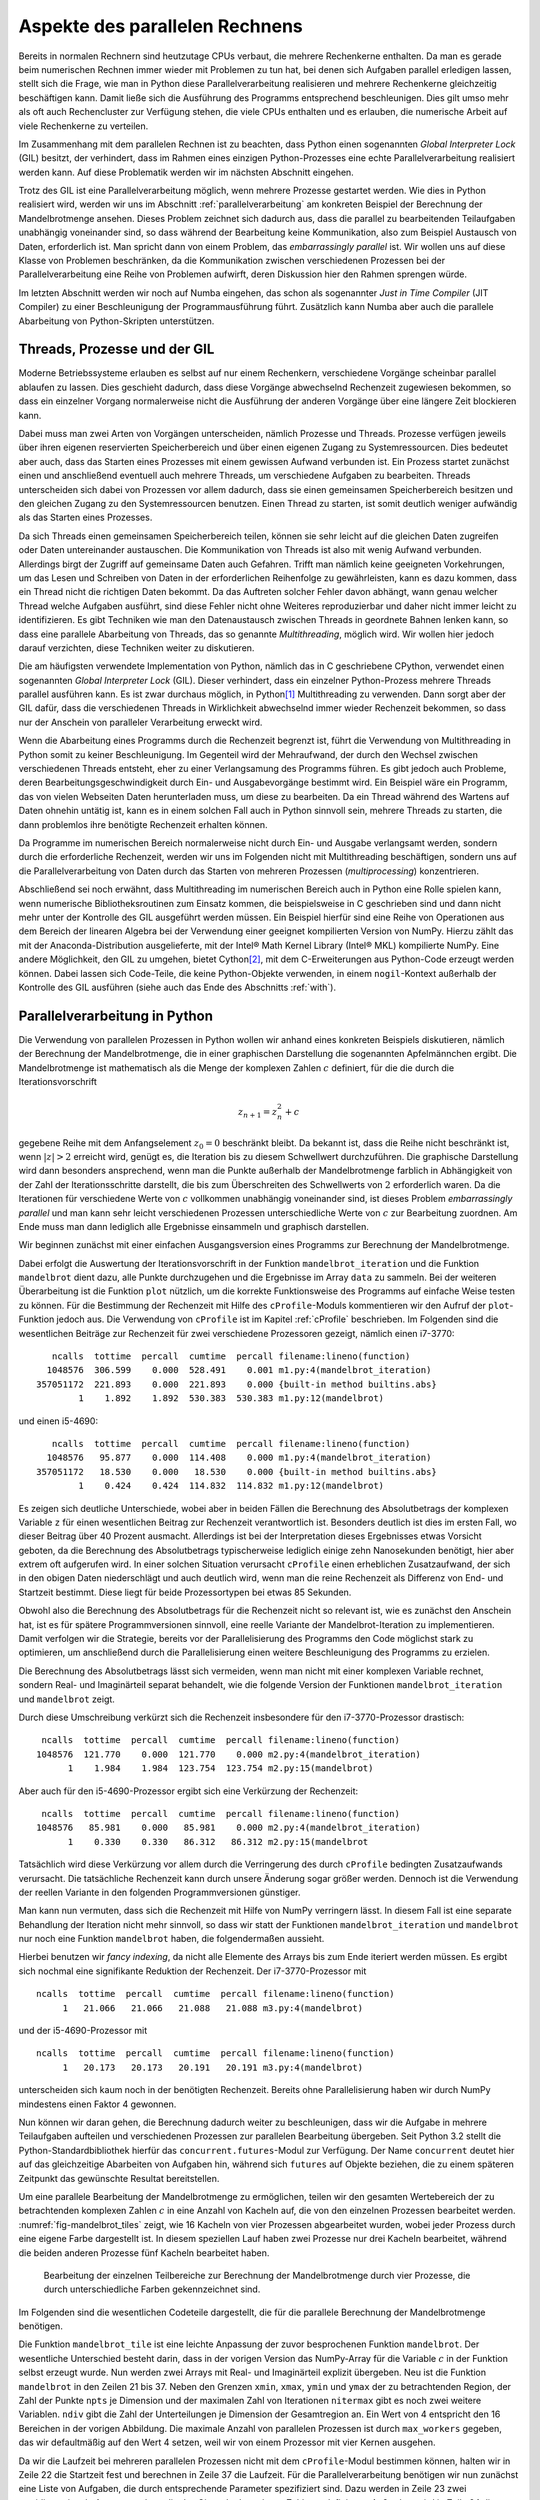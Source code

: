 ===============================
Aspekte des parallelen Rechnens
===============================

Bereits in normalen Rechnern sind heutzutage CPUs verbaut, die mehrere
Rechenkerne enthalten. Da man es gerade beim numerischen Rechnen immer
wieder mit Problemen zu tun hat, bei denen sich Aufgaben parallel erledigen
lassen, stellt sich die Frage, wie man in Python diese Parallelverarbeitung
realisieren und mehrere Rechenkerne gleichzeitig beschäftigen kann. Damit
ließe sich die Ausführung des Programms entsprechend beschleunigen. Dies
gilt umso mehr als oft auch Rechencluster zur Verfügung stehen, die viele
CPUs enthalten und es erlauben, die numerische Arbeit auf viele Rechenkerne
zu verteilen.

Im Zusammenhang mit dem parallelen Rechnen ist zu beachten, dass Python
einen sogenannten *Global Interpreter Lock* (GIL) besitzt, der verhindert,
dass im Rahmen eines einzigen Python-Prozesses eine echte Parallelverarbeitung
realisiert werden kann. Auf diese Problematik werden wir im nächsten Abschnitt
eingehen.

Trotz des GIL ist eine Parallelverarbeitung möglich, wenn mehrere
Prozesse gestartet werden. Wie dies in Python realisiert wird, werden wir
uns im Abschnitt :ref:`parallelverarbeitung` am konkreten Beispiel der
Berechnung der Mandelbrotmenge ansehen. Dieses Problem zeichnet sich dadurch
aus, dass die parallel zu bearbeitenden Teilaufgaben unabhängig voneinander
sind, so dass während der Bearbeitung keine Kommunikation, also zum Beispiel
Austausch von Daten, erforderlich ist. Man spricht dann von einem
Problem, das *embarrassingly parallel* ist. Wir wollen uns auf diese Klasse
von Problemen beschränken, da die Kommunikation zwischen verschiedenen
Prozessen bei der Parallelverarbeitung eine Reihe von Problemen aufwirft,
deren Diskussion hier den Rahmen sprengen würde.

Im letzten Abschnitt werden wir noch auf Numba eingehen, das schon als
sogenannter *Just in Time Compiler* (JIT Compiler) zu einer Beschleunigung
der Programmausführung führt. Zusätzlich kann Numba aber auch die
parallele Abarbeitung von Python-Skripten unterstützen.

-----------------------------
Threads, Prozesse und der GIL
-----------------------------

Moderne Betriebssysteme erlauben es selbst auf nur einem Rechenkern,
verschiedene Vorgänge scheinbar parallel ablaufen zu lassen. Dies geschieht
dadurch, dass diese Vorgänge abwechselnd Rechenzeit zugewiesen bekommen,
so dass ein einzelner Vorgang normalerweise nicht die Ausführung der anderen
Vorgänge über eine längere Zeit blockieren kann. 

Dabei muss man zwei Arten von Vorgängen unterscheiden, nämlich Prozesse und
Threads. Prozesse verfügen jeweils über ihren eigenen reservierten
Speicherbereich und über einen eigenen Zugang zu Systemressourcen. Dies
bedeutet aber auch, dass das Starten eines Prozesses mit einem gewissen
Aufwand verbunden ist. Ein Prozess startet zunächst einen und anschließend
eventuell auch mehrere Threads, um verschiedene Aufgaben zu bearbeiten. 
Threads unterscheiden sich dabei von Prozessen vor allem dadurch, dass sie
einen gemeinsamen Speicherbereich besitzen und den gleichen Zugang zu den
Systemressourcen benutzen. Einen Thread zu starten, ist somit deutlich weniger
aufwändig als das Starten eines Prozesses.

Da sich Threads einen gemeinsamen Speicherbereich teilen, können sie sehr
leicht auf die gleichen Daten zugreifen oder Daten untereinander austauschen.
Die Kommunikation von Threads ist also mit wenig Aufwand verbunden. Allerdings
birgt der Zugriff auf gemeinsame Daten auch Gefahren. Trifft man nämlich keine
geeigneten Vorkehrungen, um das Lesen und Schreiben von Daten in der
erforderlichen Reihenfolge zu gewährleisten, kann es dazu kommen, dass ein
Thread nicht die richtigen Daten bekommt. Da das Auftreten solcher Fehler davon
abhängt, wann genau welcher Thread welche Aufgaben ausführt, sind diese Fehler
nicht ohne Weiteres reproduzierbar und daher nicht immer leicht zu
identifizieren. Es gibt Techniken wie man den Datenaustausch zwischen Threads
in geordnete Bahnen lenken kann, so dass eine parallele Abarbeitung von Threads,
das so genannte *Multithreading*, möglich wird. Wir wollen hier jedoch darauf
verzichten, diese Techniken weiter zu diskutieren.

Die am häufigsten verwendete Implementation von Python, nämlich das in C
geschriebene CPython, verwendet einen sogenannten *Global Interpreter Lock*
(GIL). Dieser verhindert, dass ein einzelner Python-Prozess mehrere Threads
parallel ausführen kann. Es ist zwar durchaus möglich, in Python\ [#CPython]_
Multithreading zu verwenden. Dann sorgt aber der GIL dafür, dass die
verschiedenen Threads in Wirklichkeit abwechselnd immer wieder Rechenzeit
bekommen, so dass nur der Anschein von paralleler Verarbeitung erweckt wird.

Wenn die Abarbeitung eines Programms durch die Rechenzeit begrenzt ist, führt
die Verwendung von Multithreading in Python somit zu keiner Beschleunigung.  Im
Gegenteil wird der Mehraufwand, der durch den Wechsel zwischen verschiedenen
Threads entsteht, eher zu einer Verlangsamung des Programms führen. Es gibt
jedoch auch Probleme, deren Bearbeitungsgeschwindigkeit durch Ein- und
Ausgabevorgänge bestimmt wird. Ein Beispiel wäre ein Programm, das von vielen
Webseiten Daten herunterladen muss, um diese zu bearbeiten. Da ein Thread
während des Wartens auf Daten ohnehin untätig ist, kann es in einem solchen
Fall auch in Python sinnvoll sein, mehrere Threads zu starten, die dann 
problemlos ihre benötigte Rechenzeit erhalten können.

Da Programme im numerischen Bereich normalerweise nicht durch Ein- und Ausgabe
verlangsamt werden, sondern durch die erforderliche Rechenzeit, werden wir
uns im Folgenden nicht mit Multithreading beschäftigen, sondern uns auf die
Parallelverarbeitung von Daten durch das Starten von mehreren Prozessen
(*multiprocessing*) konzentrieren. 

Abschließend sei noch erwähnt, dass Multithreading im numerischen Bereich auch
in Python eine Rolle spielen kann, wenn numerische Bibliotheksroutinen zum
Einsatz kommen, die beispielsweise in C geschrieben sind und dann nicht mehr
unter der Kontrolle des GIL ausgeführt werden müssen. Ein Beispiel hierfür sind
eine Reihe von Operationen aus dem Bereich der linearen Algebra bei der
Verwendung einer geeignet kompilierten Version von NumPy. Hierzu zählt das mit
der Anaconda-Distribution ausgelieferte, mit der Intel® Math Kernel
Library (Intel® MKL) kompilierte NumPy. Eine andere Möglichkeit, den GIL zu
umgehen, bietet Cython\ [#cython]_, mit dem C-Erweiterungen aus Python-Code
erzeugt werden können. Dabei lassen sich Code-Teile, die keine Python-Objekte
verwenden, in einem ``nogil``-Kontext außerhalb der Kontrolle des GIL ausführen
(siehe auch das Ende des Abschnitts :ref:`with`).

.. _parallelverarbeitung:

------------------------------
Parallelverarbeitung in Python
------------------------------

Die Verwendung von parallelen Prozessen in Python wollen wir anhand eines
konkreten Beispiels diskutieren, nämlich der Berechnung der Mandelbrotmenge,
die in einer graphischen Darstellung die sogenannten Apfelmännchen ergibt.
Die Mandelbrotmenge ist mathematisch als die Menge der komplexen Zahlen
:math:`c` definiert, für die die durch die Iterationsvorschrift

.. math::

   z_{n+1} = z_n^2+c

gegebene Reihe mit dem Anfangselement :math:`z_0=0` beschränkt bleibt. Da
bekannt ist, dass die Reihe nicht beschränkt ist, wenn :math:`|z| > 2` erreicht
wird, genügt es, die Iteration bis zu diesem Schwellwert durchzuführen. Die
graphische Darstellung wird dann besonders ansprechend, wenn man die Punkte
außerhalb der Mandelbrotmenge farblich in Abhängigkeit von der Zahl der
Iterationsschritte darstellt, die bis zum Überschreiten des Schwellwerts von
:math:`2` erforderlich waren. Da die Iterationen für verschiedene Werte von
:math:`c` vollkommen unabhängig voneinander sind, ist dieses Problem
*embarrassingly parallel* und man kann sehr leicht verschiedenen Prozessen
unterschiedliche Werte von :math:`c` zur Bearbeitung zuordnen. Am Ende muss man
dann lediglich alle Ergebnisse einsammeln und graphisch darstellen.

Wir beginnen zunächst mit einer einfachen Ausgangsversion eines Programms zur
Berechnung der Mandelbrotmenge.

.. sourcecode:: python
   :linenos:

   import matplotlib.pyplot as plt
   import numpy as np
   
   def mandelbrot_iteration(c, nitermax):
       z = 0
       for n in range(nitermax):
           if abs(z) > 2:
               return n
           z = z**2+c
       return nitermax
   
   def mandelbrot(xmin, xmax, ymin, ymax, npts, nitermax):
       data = np.empty(shape=(npts, npts), dtype=np.int)
       dx = (xmax-xmin)/(npts-1)
       dy = (ymax-ymin)/(npts-1)
       for nx in range(npts):
           x = xmin+nx*dx
           for ny in range(npts):
               y = ymin+ny*dy
               data[ny, nx] = mandelbrot_iteration(x+1j*y, nitermax)
       return data
   
   def plot(data):
       plt.imshow(data, extent=(xmin, xmax, ymin, ymax),
                  cmap='jet', origin='bottom', interpolation='none')
       plt.show()
   
   nitermax = 2000
   npts = 1024
   xmin = -2
   xmax = 1
   ymin = -1.5
   ymax = 1.5
   data = mandelbrot(xmin, xmax, ymin, ymax, npts, nitermax)
   # plot(data)

Dabei erfolgt die Auswertung der Iterationsvorschrift in der Funktion
``mandelbrot_iteration`` und die Funktion ``mandelbrot`` dient dazu, alle Punkte
durchzugehen und die Ergebnisse im Array ``data`` zu sammeln. Bei der weiteren
Überarbeitung ist die Funktion ``plot`` nützlich, um die korrekte Funktionsweise
des Programms auf einfache Weise testen zu können. Für die Bestimmung der
Rechenzeit mit Hilfe des ``cProfile``-Moduls kommentieren wir den Aufruf der
``plot``-Funktion jedoch aus. Die Verwendung von ``cProfile`` ist im Kapitel
:ref:`cProfile` beschrieben. Im Folgenden sind die wesentlichen Beiträge zur
Rechenzeit für zwei verschiedene Prozessoren gezeigt, nämlich einen i7-3770::

      ncalls  tottime  percall  cumtime  percall filename:lineno(function)
     1048576  306.599    0.000  528.491    0.001 m1.py:4(mandelbrot_iteration)
   357051172  221.893    0.000  221.893    0.000 {built-in method builtins.abs}
           1    1.892    1.892  530.383  530.383 m1.py:12(mandelbrot)

und einen i5-4690::

      ncalls  tottime  percall  cumtime  percall filename:lineno(function)
     1048576   95.877    0.000  114.408    0.000 m1.py:4(mandelbrot_iteration)
   357051172   18.530    0.000   18.530    0.000 {built-in method builtins.abs}
           1    0.424    0.424  114.832  114.832 m1.py:12(mandelbrot)

Es zeigen sich deutliche Unterschiede, wobei aber in beiden Fällen die
Berechnung des Absolutbetrags der komplexen Variable ``z`` für einen
wesentlichen Beitrag zur Rechenzeit verantwortlich ist. Besonders deutlich ist
dies im ersten Fall, wo dieser Beitrag über 40 Prozent ausmacht. Allerdings ist
bei der Interpretation dieses Ergebnisses etwas Vorsicht geboten, da die
Berechnung des Absolutbetrags typischerweise lediglich einige zehn Nanosekunden
benötigt, hier aber extrem oft aufgerufen wird. In einer solchen Situation
verursacht ``cProfile`` einen erheblichen Zusatzaufwand, der sich in den obigen
Daten niederschlägt und auch deutlich wird, wenn man die reine Rechenzeit als
Differenz von End- und Startzeit bestimmt. Diese liegt für beide Prozessortypen
bei etwas 85 Sekunden.

Obwohl also die Berechnung des Absolutbetrags für die Rechenzeit nicht so
relevant ist, wie es zunächst den Anschein hat, ist es für spätere
Programmversionen sinnvoll, eine reelle Variante der Mandelbrot-Iteration zu
implementieren. Damit verfolgen wir die Strategie, bereits vor der
Parallelisierung des Programms den Code möglichst stark zu optimieren, um
anschließend durch die Parallelisierung einen weitere Beschleunigung des
Programms zu erzielen.

Die Berechnung des Absolutbetrags lässt sich vermeiden, wenn man
nicht mit einer komplexen Variable rechnet, sondern Real- und Imaginärteil
separat behandelt, wie die folgende Version der Funktionen
``mandelbrot_iteration`` und ``mandelbrot`` zeigt.

.. sourcecode:: python
   :linenos:

   def mandelbrot_iteration(cx, cy, nitermax):
       x = 0
       y = 0
       for n in range(nitermax):
           x2 = x*x
           y2 = y*y
           if x2+y2 > 4:
               return n
           x, y = x2-y2+cx, 2*x*y+cy
       return nitermax
   
   def mandelbrot(xmin, xmax, ymin, ymax, npts, nitermax):
       data = np.empty(shape=(npts, npts), dtype=np.int)
       dx = (xmax-xmin)/(npts-1)
       dy = (ymax-ymin)/(npts-1)
       for nx in range(npts):
           x = xmin+nx*dx
           for ny in range(npts):
               y = ymin+ny*dy
               data[ny, nx] = mandelbrot_iteration(x, y, nitermax)
       return data

Durch diese Umschreibung verkürzt sich die Rechenzeit insbesondere für den
i7-3770-Prozessor drastisch::

    ncalls  tottime  percall  cumtime  percall filename:lineno(function)
   1048576  121.770    0.000  121.770    0.000 m2.py:4(mandelbrot_iteration)
         1    1.984    1.984  123.754  123.754 m2.py:15(mandelbrot)

Aber auch für den i5-4690-Prozessor ergibt sich eine Verkürzung der Rechenzeit::

    ncalls  tottime  percall  cumtime  percall filename:lineno(function)
   1048576   85.981    0.000   85.981    0.000 m2.py:4(mandelbrot_iteration)
         1    0.330    0.330   86.312   86.312 m2.py:15(mandelbrot

Tatsächlich wird diese Verkürzung vor allem durch die Verringerung des durch
``cProfile`` bedingten Zusatzaufwands verursacht. Die tatsächliche Rechenzeit
kann durch unsere Änderung sogar größer werden. Dennoch ist die Verwendung der
reellen Variante in den folgenden Programmversionen günstiger.

Man kann nun vermuten, dass sich die Rechenzeit mit Hilfe von NumPy
verringern lässt. In diesem Fall ist eine separate Behandlung
der Iteration nicht mehr sinnvoll, so dass wir statt der Funktionen
``mandelbrot_iteration`` und ``mandelbrot`` nur noch eine Funktion
``mandelbrot`` haben, die folgendermaßen aussieht.

.. sourcecode:: python
   :linenos:

   def mandelbrot(xmin, xmax, ymin, ymax, npts, nitermax):
       cy, cx = np.mgrid[ymax:ymin:npts*1j, xmin:xmax:npts*1j]
       x = np.zeros_like(cx)
       y = np.zeros_like(cx)
       data = np.zeros(cx.shape, dtype=np.int)
       for n in range(nitermax):
           x2 = x*x
           y2 = y*y
           notdone = x2+y2 < 4
           data[notdone] = n
           x[notdone], y[notdone] = (x2[notdone]-y2[notdone]+cx[notdone],
                                     2*x[notdone]*y[notdone]+cy[notdone])
       return data

Hierbei benutzen wir *fancy indexing*, da nicht alle Elemente des Arrays
bis zum Ende iteriert werden müssen. Es ergibt sich nochmal eine signifikante
Reduktion der Rechenzeit. Der i7-3770-Prozessor mit ::

   ncalls  tottime  percall  cumtime  percall filename:lineno(function)
        1   21.066   21.066   21.088   21.088 m3.py:4(mandelbrot)

und der i5-4690-Prozessor mit ::

   ncalls  tottime  percall  cumtime  percall filename:lineno(function)
        1   20.173   20.173   20.191   20.191 m3.py:4(mandelbrot)

unterscheiden sich kaum noch in der benötigten Rechenzeit. Bereits ohne
Parallelisierung haben wir durch NumPy mindestens einen Faktor 4 gewonnen.

Nun können wir daran gehen, die Berechnung dadurch weiter zu beschleunigen, dass
wir die Aufgabe in mehrere Teilaufgaben aufteilen und verschiedenen Prozessen
zur parallelen Bearbeitung übergeben.  Seit Python 3.2 stellt die
Python-Standardbibliothek hierfür das ``concurrent.futures``-Modul zur
Verfügung. Der Name ``concurrent`` deutet hier auf das gleichzeitige Abarbeiten
von Aufgaben hin, während sich ``futures`` auf Objekte beziehen, die zu einem
späteren Zeitpunkt das gewünschte Resultat bereitstellen.

Um eine parallele Bearbeitung der Mandelbrotmenge zu ermöglichen, teilen wir den
gesamten Wertebereich der zu betrachtenden komplexen Zahlen :math:`c` in eine
Anzahl von Kacheln auf, die von den einzelnen Prozessen bearbeitet werden. 
:numref:`fig-mandelbrot_tiles` zeigt, wie 16 Kacheln von vier Prozessen abgearbeitet wurden,
wobei jeder Prozess durch eine eigene Farbe dargestellt ist. In diesem
speziellen Lauf haben zwei Prozesse nur drei Kacheln bearbeitet, während die
beiden anderen Prozesse fünf Kacheln bearbeitet haben.

.. _fig-mandelbrot_tiles:

.. figure:: images/parallel/mandelbrot_tiles.*
   :width: 6cm

   Bearbeitung der einzelnen Teilbereiche zur Berechnung der Mandelbrotmenge
   durch vier Prozesse, die durch unterschiedliche Farben gekennzeichnet sind.

Im Folgenden sind die wesentlichen Codeteile dargestellt, die für die
parallele Berechnung der Mandelbrotmenge benötigen.

.. sourcecode:: python
   :linenos:
   :name: code-mandelbrot_parallel
   :caption: Wesentliche Teile eines Programms zur Berechnung der
             Mandelbrotmenge unter Verwendung von parallelen Prozessen
 
   from concurrent import futures
   from itertools import product
   from functools import partial
   import time
   
   import numpy as np
   
   def mandelbrot_tile(nitermax, nx, ny, cx, cy):
       x = np.zeros_like(cx)
       y = np.zeros_like(cx)
       data = np.zeros(cx.shape, dtype=np.int)
       for n in range(nitermax):
           x2 = x*x
           y2 = y*y
           notdone = x2+y2 < 4
           data[notdone] = n
           x[notdone], y[notdone] = (x2[notdone]-y2[notdone]+cx[notdone],
                                     2*x[notdone]*y[notdone]+cy[notdone])
       return (nx, ny, data)
   
   def mandelbrot(xmin, xmax, ymin, ymax, npts, nitermax, ndiv, max_workers=4):
       start = time.time()
       cy, cx = np.mgrid[ymin:ymax:npts*1j, xmin:xmax:npts*1j]
       nlen = npts//ndiv
       paramlist = [(nx, ny,
                     cx[nx*nlen:(nx+1)*nlen, ny*nlen:(ny+1)*nlen],
                     cy[nx*nlen:(nx+1)*nlen, ny*nlen:(ny+1)*nlen])
                    for nx, ny in product(range(ndiv), repeat=2)]
       with futures.ProcessPoolExecutor(max_workers=max_workers) as executors:
           wait_for = [executors.submit(partial(mandelbrot_tile, nitermax),
                                                nx, ny, cx, cy)
                       for (nx, ny, cx, cy) in paramlist]
           results = [f.result() for f in futures.as_completed(wait_for)]
       data = np.zeros(cx.shape, dtype=np.int)
       for nx, ny, result in results:
           data[nx*nlen:(nx+1)*nlen, ny*nlen:(ny+1)*nlen] = result
       return time.time()-start, data

Die Funktion ``mandelbrot_tile`` ist eine leichte Anpassung der zuvor
besprochenen Funktion ``mandelbrot``. Der wesentliche Unterschied besteht darin,
dass in der vorigen Version das NumPy-Array für die Variable :math:`c` in der
Funktion selbst erzeugt wurde. Nun werden zwei Arrays mit Real- und Imaginärteil
explizit übergeben.  Neu ist die Funktion ``mandelbrot`` in den Zeilen 21 bis
37. Neben den Grenzen ``xmin``, ``xmax``, ``ymin`` und ``ymax`` der zu
betrachtenden Region, der Zahl der Punkte ``npts`` je Dimension und der
maximalen Zahl von Iterationen ``nitermax`` gibt es noch zwei weitere Variablen.
``ndiv`` gibt die Zahl der Unterteilungen je Dimension der Gesamtregion an.
Ein Wert von 4 entspricht den 16 Bereichen in der vorigen Abbildung. Die
maximale Anzahl von parallelen Prozessen ist durch ``max_workers`` gegeben, das
wir defaultmäßig auf den Wert 4 setzen, weil wir von einem Prozessor mit vier
Kernen ausgehen.

Da wir die Laufzeit bei mehreren parallelen Prozessen nicht mit dem
``cProfile``-Modul bestimmen können, halten wir in Zeile 22 die Startzeit fest
und berechnen in Zeile 37 die Laufzeit. Für die Parallelverarbeitung benötigen
wir nun zunächst eine Liste von Aufgaben, die durch entsprechende Parameter
spezifiziert sind. Dazu werden in Zeile 23 zwei zweidimensionale Arrays angelegt,
die das Gitter der komplexen Zahlen :math:`c` definieren. Außerdem wird in 
Zeile 24 die Seitenlänge der Unterbereiche bestimmt. Damit kann nun in den
Zeilen 25–28 die Parameterliste erzeugt werden. Hierzu gehen wir mit Hilfe von
``product`` aus dem in Zeile 2 importierten ``itertools``-Modul durch alle
Indexpaare ``(nx, ny)`` der Unterbereiche. Die Parameterliste enthält diese
Indizes, die wir später wieder benötigen, um das Resultat zusammenzusetzen,
sowie die beiden Arrays mit den zugehörigen Werten des Real- und Imaginärteils
von :math:`c`. 

Der zentrale Teil folgt nun in den Zeilen 29 bis 33, wo wir in diesem Fall einen
Kontext-Manager verwenden. Dieses Konzept hatten wir im Abschnitt :ref:`with`
eingeführt. Es wird ein Pool von Prozessen angelegt, der die Aufgaben ausführen
wird, die in Zeile 30 mit Hilfe der zuvor erstellten Parameterliste eingereicht
werden. Da die ``submit``-Methode als Argumente eine Funktion sowie deren
Argumente erwartet, haben wir hier mit Hilfe des in Zeile 3 importierten
``functools``-Moduls eine partielle Funktion definiert, deren erstes Argument,
also ``nitermax``, bereits angegeben ist. 

Die Aufgaben werden nun, ohne dass wir uns darum weiter kümmern müssen,
nacheinander von den Prozessen abgearbeitet. Wann dieser gesamte Vorgang
abgeschlossen sein wird, ist nicht vorhersagbar. Daher wird in Zeile 33 mit
Hilfe der Funktion ``futures.as_completed`` abgewartet, bis alle Aufgaben
erledigt sind. Die Resultate werden in einer Liste gesammelt.  Es bleibt nun nur
noch, in den Zeilen 34 bis 36 das Ergebnis in einem einzigen Array
zusammenzufassen, um es zum Beispiel anschließend graphisch darzustellen.

Es zeigt sich, dass auf den getesteten Prozessoren eine minimale Rechenzeit für
die Mandelbrotmenge erreicht wird, wenn das zu behandelnde Gebiet in 64
Teilgebiete unterteilt wird, also sowohl die reelle als auch die imaginäre
Achse in acht Segmente unterteilt wird. Dann benötigt ein i7-3770-Prozessor
noch etwa 4,4 Sekunden, während ein i5-4690-Prozessor 3 Sekunden benötigt.
Damit ergibt sich eine Beschleunigung um einen Faktor von 20 bis 30.

Interessant ist, wie die zeitliche Verteilung der Aufgaben auf die vier Prozesse
erfolgt. Dies ist in :numref:`fig-parallel` für verschiedene Unterteilungen
der Achsen zu sehen. Hat man nur vier Aufgaben für vier Prozesse zur Verfügung,
so ist die Rechenzeit durch die am längsten laufende Aufgabe bestimmt.
Gleichzeitig sieht man bei :math:`n=2`, dass der Start des Prozesses bei dem
in diesem Fall relativ hohen Speicherbedarf zu einer merklichen Verzögerung
führt. Ganz grundsätzlich ist der Kommunikationsbedarf beim Starten und Beenden
einer Aufgabe in einem Prozess mit einem gewissen Zeitbedarf verbunden. Insofern
ist zu erwarten, dass sich zu viele kleine Aufgaben negativ auf die Rechenzeit
auswirken. Für :math:`n=4` und :math:`n=8` beobachten wir aber zunächst eine
Verkürzung der Rechenzeit. Dies hängt zum einen damit zusammen, dass jeder
Prozess letztlich ähnlich lange für die Abarbeitung seiner Aufgaben benötigt.
Bei :math:`n=4` ist deutlich zu sehen, dass sich die Anzahl der bearbeiteten
Aufgaben von Prozess zu Prozess erheblich unterscheiden kann.

.. _fig-parallel:

.. figure:: images/parallel/parallel.*
   :width: 100%
   
   Verteilung der Teilaufgaben für die Berechnung der Mandelbrotmenge
   auf vier Prozesse in Abhängigkeit von der Anzahl der Segmente je Achse.

Außerdem wird die Rechenzeit unter Umständen wesentlich durch den Umfang der
in einem Prozess zu bearbeitenden Daten bestimmt. Dies hängt damit zusammen,
dass die Versorgung des Prozessors mit Daten einen erheblichen Engpass
darstellen kann. Aus diesem Grund werden zwischen dem Hauptspeicher und dem
Prozessor so genannte Caches implementiert, die einen schnelleren Datenzugriff
erlauben, die jedoch in ihrer Größe begrenzt sind. Daher kann es für die
Rechengeschwindigkeit förderlich sein, die für die individuelle Aufgabe
erforderliche Datenmenge nicht zu groß werden zu lassen.

Dies wird an :numref:`fig-parallel_time` deutlich. Betrachten wir zunächst die
gestrichelten Kurven, bei denen die Rechenzeit für die Gesamtaufgabe, also für
:math:`n=1`, durch die Rechenzeit für die Parallelverarbeitung für verschiedene
Werte von :math:`n` geteilt wurde. Obwohl nur vier Prozesse verwendet wurden,
findet man unter gewissen Bedingungen eine Beschleunigung, die über dem
Vierfachen liegt. Bei den zugehörigen Aufgabengrößen können die Caches offenbar
sehr gut genutzt werden. Eine vom Verhalten der Caches unabhängige Einschätzung
des Einflusses der Parallelisierung erhält man durch Vergleich der parallelen
Abarbeitung der Teilaufgaben mit der sequentiellen Abarbeitung der gleichen
Teilaufgaben. Die zugehörige Beschleunigung ist durch die durchgezogenen Kurven
dargestellt. Hier zeigt sich, dass ein Verhältnis von vier entsprechend der
vier Prozesse nahezu erreicht werden kann, wenn die Größe der Teilaufgaben nicht
zu groß gewählt ist.

.. _fig-parallel_time:

.. figure:: images/parallel/parallel_time.*
   :height: 6cm

   Die Beschleunigung durch Parallelisierung bei der Berechnung der
   Mandelbrotmenge ist für die zwei Prozessortypen i7-3770 (schwarze Punkte)
   und i5-4690 (weiße Punkte) als Funktion der Unterteilung der Achsen
   dargestellt. Die gestrichelten Kurven zeigen das Verhältnis der Rechenzeit
   für das Gesamtproblem zur Rechenzeit für die parallelisierte Variante,
   während die durchgezogenen Kurven das Verhältnis der Rechenzeit für die
   sequentielle Abarbeitung der Teilaufgaben zur Rechenzeit für die 
   parallele Abarbeitung zeigen.

-----
Numba
-----

Im vorigen Abschnitt haben wir gesehen, wie man mit Hilfe von NumPy und durch
Parallelisierung ein Programm beschleunigen kann. Dies ging in dem Beispiel
der Mandelbrotmenge relativ einfach, da natürlicherweise Arrays verwendet werden
konnten und zudem die Behandlung der einzelnen Teilprobleme keine Kommunikation
untereinander erforderte. Neben NumPy und der Parallelisierung gibt es noch
andere Optionen, um Code zu beschleunigen, die sich zum Teil aktuell sehr
intensiv weiterentwickelt werden, so dass sich die Einsatzmöglichkeiten unter
Umständen zukünftig schnell erweitern können. Daher soll in diesem Abschnitt
auch nur ein Eindruck von anderen Möglichkeiten gegeben werden, ein Programm
zu beschleunigen.

Wir greifen hier speziell Numba [#numba-doc]_ heraus, da es unter anderem für
das numerische Arbeiten im Zusammenhang mit NumPy konzipiert ist und auch
Parallelverarbeitung unterstützt. Zentral für Numba ist die sogenannte *Just in
Time* (JIT) Kompilierung. Hierbei werden Funktionen in ausführbaren Code
übersetzt, der anschließend schneller ausgeführt werden kann als dies der
Python-Intepreter tun würde. Während in Python der Datentyp der
Funktionsargumente nicht spezifiziert ist, sieht sich Numba beim
Funktionsaufruf die tatsächlich verwendeten Datentypen an und erzeugt
entsprechenden ausführbaren Code. Bei nächsten Aufruf mit der gleichen
Signatur, also mit den gleichen Datentypen der Argumente, kann auf diesen Code
zurückgegriffen werden. Andernfalls wird bei Bedarf eine andere Version des
ausführbaren Codes erstellt.

Wir wollen dies an einem einfachen Beispiel illustrieren, in dem näherungsweise
die riemannsche Zetafunktion

.. math::

   \zeta(s) = \sum_{n=1}^\infty\frac{1}{n^s}

berechnet wird. Der im folgenden Code implementierte Algorithmus ist nicht
optimal für die Berechnung der Zetafunktion, aber dies ist für unser Beispiel
nicht relevant. Ohne Verwendung von Numba könnte unser Code wie folgt aussehen:

.. sourcecode:: python
   :linenos:

   import time

   def zeta(x, nmax):
       summe = 0
       for n in range(1, nmax+1):
           summe = summe+1/(n**x)
       return summe
   
   nmax = 100000000
   start = time.time()
   print(zeta(2, nmax))
   print('Zeit:', time.time()-start)

Da hier die Summe nur über endlich viele Terme ausgeführt wird sei erwähnt, 
dass :math:`\zeta(2)=\pi^2/6`.

Für die Verwendung mit Numba müssen wir lediglich Numba importieren (Zeile 2)
und die Funktion mit einem Dekorator (Zeile 4) versehen:

.. sourcecode:: python
   :linenos:

   import time
   import numba

   @numba.jit
   def zeta(x, nmax):
       summe = 0
       for n in range(1, nmax+1):
           summe = summe+1/(n**x)
       return summe
   
   nmax = 100000000
   start = time.time()
   print(zeta(2, nmax))
   print('Zeit:', time.time()-start)

Vergleichen wir die beiden Laufzeiten, so erhalten wir auf dem gleichen Rechner
im ersten Fall etwa 33,4 Sekunden, im zweiten Fall dagegen nur 0,6 Sekunden.
Wir können uns am Ende dieses Codes anzeigen lassen, welche Signatur von Numba
kompiliert wurde, indem wir die folgende Zeile anhängen:

.. sourcecode:: python

   print(zeta.signatures)

Das Ergebnis lautet::

   [(int64, int64)]

Diese Liste von Signaturen enthält nur einen Eintrag, da wir die Funktion ``zeta``
mit zwei Integer-Argumenten aufgerufen haben. Wie in NumPy können Integers hier
nicht beliebig lang werden, sondern sind in diesem Beispiel 8 Bytes lang. Es besteht
also die Gefahr des Überlaufs. So kommt es in unserem Beispiel zur einer Division
durch Null, wenn man die Variable ``x`` auf den Wert :math:``3`` setzt. Bereits
vor der Division durch Null wird aufgrund des Überlaufs durch negative Zahlen
dividiert, so dass die Summe unsinnige Werte liefert. Die Gefahr des Überlaufs
muss also bedacht werden.

Übergibt man auch Gleitkomma- oder komplexe Zahlen für das Argument ``x``,
so muss Numba für diese neuen Signaturen eine Kompilation durchführen.
Der Code

.. sourcecode:: python
   :linenos:

   import time
   import numba
   
   @numba.jit
   def zeta(x, nmax):
       summe = 0
       for n in range(1, nmax+1):
           summe = summe+1/(n**x)
       return summe
   
   nmax = 100000000
   for x in (2, 2.5, 2+1j):
       start = time.time()
       print('ζ({}) = {}'.format(x, zeta(x, nmax)))
       print('Zeit: {:5.2f}s\n'.format(time.time()-start))
   
   print(zeta.signatures)

liefert die Ausgabe::

   ζ(2) = 1.644934057834575
   Zeit:  0.59s
   
   ζ(2.5) = 1.341487257103954
   Zeit:  5.52s
   
   ζ((2+1j)) = (1.1503556987382961-0.43753086346605924j)
   Zeit: 13.41s
   
   [(int64, int64), (float64, int64), (complex128, int64)]

Wir sehen zum einen, dass die Rechendauer vom Datentyp der Variable ``x``
abhängt, und zum anderen, dass die Kompilierung in der Tat für drei
verschiedene Signaturen durchgeführt wurde.

Mit Hilfe von Numba können wir zudem Funktionen leicht in universelle
Funktionen, also *ufuncs* umwandeln, die wir in Abschnitt :ref:`ufuncs` im
Zusammenhang mit NumPy eingeführt hatten. Universelle Funktionen sind in der
Lage, neben skalaren Argumenten auch Arrays als Argumente zu verarbeiten. Dies
erlaubt bereits die Verwendung des Dekorators ``jit``. Mit Hilfe des Dekorators
``vectorize`` kann zudem erreicht werden, dass die Funktionsauswertung für die
Werte des Arrays in mehreren Threads parallel ausgeführt wird.

Im folgenden Codebeispiel geben wir als Argumente für den Dekorator die Signatur
an, die Numba verwenden soll. Das Argument ``x`` hat den Datentyp ``float64``
und kann auch ein entsprechendes Array sein. Das Argument ``n`` ist vom Datentyp
``int64``. Der Datentyp des Resultats ist wiederum ``float64`` und steht als
erstes in der Signatur vor dem Klammerpaar, das die Datentypen der Argumenten
enthält. Das Argument ``target`` bekommt hier den Wert ``'parallel'``, um für
ein Array die Parallelverarbeitung in mehreren Threads zu erlauben. Wird eine
Parallelverarbeitung nicht gewünscht, zum Beispiel weil das Problem zu klein
ist und das Starten eines Threads nur unnötig Zeit kosten würde, so kann man
auch ``target='cpu'`` setzen. Hat man einen geeigneten Grafikprozessor, so
kann dieser mit ``target='cuda'`` zur Rechnung herangezogen werden.

.. code-block:: python
   :linenos:
   :name: code-zeta-numba-parallel
   :caption: Die Erzeugung einer universellen Funktion mit Hilfe des
             ``vectorize``-Dekorators von Numba wird am Beispiel der
             Auswertung der Zetafunktion demonstriert.

   import time
   import numpy as np
   from numba import vectorize, float64, int64
   
   @vectorize([float64(float64, int64)], target='parallel')
   def zeta(x, nmax):
       summe = 0.
       for n in range(nmax):
           summe = summe+1./((n+1)**x)
       return summe
   
   x = np.linspace(2, 10, 200, dtype=np.float64)
   start = time.time()
   y = zeta(x, 10000000)
   print(time.time()-start)

In :numref:`fig-numba_parallel` ist die Beschleunigung des Programms als
Funktion der verwendeten Threads für einen i7-3770-Prozessor gezeigt, der
vier Rechenkerne besitzt, auf dem aber durch sogenanntes Hyperthreading
acht Threads parallel laufen können. Bei Verwendung von bis zur vier Threads
steigt die Beschleunigung fast wie die Zahl der Threads an, während die
Beschleunigung darüber merklich langsamer ansteigt. Dies hängt damit zusammen,
dass dann Threads häufiger auf freie Ressourcen warten müssen.

.. _fig-numba_parallel:

.. figure:: images/parallel/numba_parallel.*
   :height: 6cm

   Beschleunigung der Rechengeschwindigkeit für die Berechnung der Zetafunktion
   mit dem :numref:`code-zeta-numba-parallel` als Funktion der Anzahl der Threads
   auf einem Vierkernprozessor mit Hyperthreading.

In Numba lassen sich universelle Funktionen mit Hilfe des Dekorators
``guvectorize`` noch verallgemeinern, so dass in der inneren Schleife auch
Arrays verwendet werden können. Bei den üblichen universellen Funktionen wird in
der inneren Schleife dagegen mit Skalaren gearbeitet. Um dies an einem Beispiel
zu verdeutlichen, kommen wir auf das Mandelbrotbeispiel zurück.

.. sourcecode:: python
   :linenos:

   import time
   
   from numba import jit, guvectorize, complex128, int64
   import matplotlib.pyplot as plt
   import numpy as np
   
   @jit
   def mandelbrot_iteration(c, maxiter):
       z = 0
       for n in range(maxiter):
           z = z**2+c
           if z.real*z.real+z.imag*z.imag > 4:
               return n
       return maxiter
   
   @guvectorize([(complex128[:], int64[:], int64[:])], '(n), () -> (n)',
                target='parallel')
   def mandelbrot(c, itermax, output):
       nitermax = itermax[0]
       for i in range(c.shape[0]):
           output[i] = mandelbrot_iteration(c[i], nitermax)
           
   def mandelbrot_set(xmin, xmax, ymin, ymax, npts, nitermax):
       cy, cx = np.ogrid[ymin:ymax:npts*1j, xmin:xmax:npts*1j]
       c = cx+cy*1j
       return mandelbrot(c, nitermax)
   
   def plot(data, xmin, xmax, ymin, ymax):
       plt.imshow(data, extent=(xmin, xmax, ymin, ymax),
                  cmap='jet', origin='bottom', interpolation='none')
       plt.show()
   
   nitermax = 2000
   npts = 1024
   xmin = -2
   xmax = 1
   ymin = -1.5
   ymax = 1.5
   start = time.time()
   data = mandelbrot_set(xmin, xmax, ymin, ymax, npts, nitermax)
   ende = time.time()
   print(ende-start)
   plot(data, xmin, xmax, ymin, ymax)

Unser besonderes Augenmerk richten wir hier auf die Funktion ``mandelbrot``, die mit dem
``guvectorize``-Dekorator versehen ist und einige Besonderheiten aufweist. Die Funktion
``mandelbrot`` besitzt drei Argumente, von denen hier zwei, nämlich ``c`` und ``itermax``,
an die Funktion übergeben werden, während das dritte Argument, also ``output`` für die
Rückgabe des Ergebnisses vorgesehen ist. Dies kann man dem zweiten Argument des Dekorators,
dem sogenannten Layout, entnehmen. Diesem kann man entnehmen, dass das zurückgegebene Array
``output`` die gleiche Form wie das Argument ``c`` besitzt. Da wir ein zweidimensionales
Array ``c`` übergeben, ist das Argument ``c[i]`` der Funktion ``mandelbrot_iteration`` selbst
wieder ein Array. Andererseits muss man bedenken, dass das Argument ``itermax`` ein Array
ist, so dass hier zur Verwendung als Skalar das Element ``0`` herangezogen wird.

Auf einem i7-3770-Prozessor, der durch Hyperthreading bis zu acht Threads
unterstützt, wird dieses Programm in knapp 0,48 Sekunden ausgeführt. Wir
erreichen somit eine Beschleunigung gegenüber unserem bisher schnellsten
:numref:`code-mandelbrot_parallel` um fast eine Größenordnung. Gegenüber unserer
allerersten Version haben wird auf diesem Prozessortyp sogar eine Beschleunigung
um einen Faktor von fast 200 erreicht.

.. [#CPython] Wenn wir hier von Python sprechen, meinen wir immer die
        CPython-Implementation. Eine Implementation von Python ohne GIL
        ist zum Beispiel das in Java geschriebene Jython.
.. [#cython] Cython sollte nicht mit CPython verwechselt werden.
.. [#numba-doc] Für weitere Informationen siehe die jeweils
        `aktuelle Dokumentation <http://numba.pydata.org/doc.html>`_.
